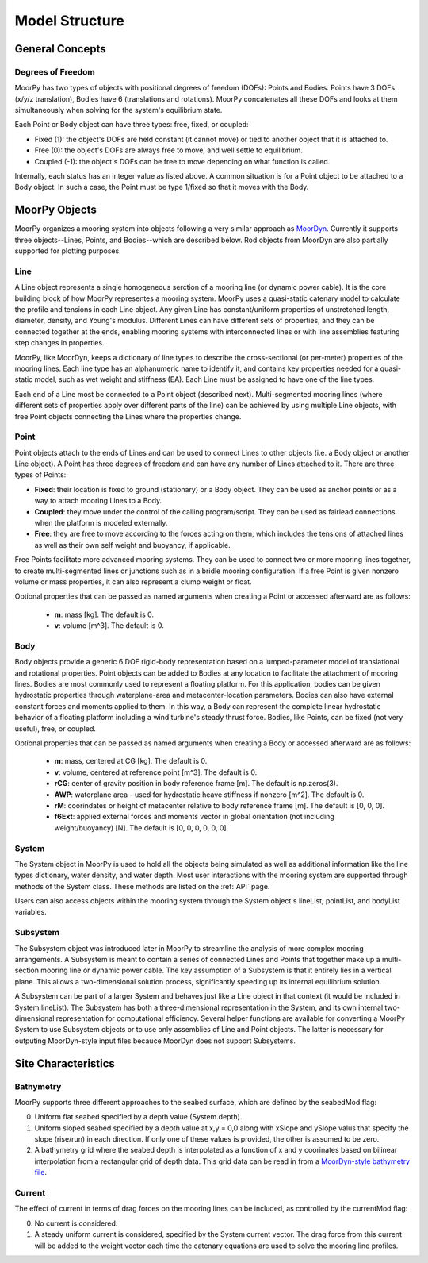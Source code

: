 Model Structure
===============


General Concepts
----------------

Degrees of Freedom
^^^^^^^^^^^^^^^^^^

MoorPy has two types of objects with positional degrees of freedom (DOFs):
Points and Bodies. Points have 3 DOFs (x/y/z translation), Bodies have 6 
(translations and rotations). MoorPy concatenates all these DOFs and 
looks at them simultaneously when solving for the system's equilibrium
state. 

Each Point or Body object can have three types: free, fixed, or coupled:

- Fixed (1): the object's DOFs are held constant (it cannot move) or tied to another object that it is attached to.

- Free (0): the object's DOFs are always free to move, and well settle to equilibrium.

- Coupled (-1): the object's DOFs can be free to move depending on what function is called.

Internally, each status has an integer value as listed above.
A common situation is for a Point object to be attached to a Body object. 
In such a case, the Point must be type 1/fixed so that it moves with
the Body.



MoorPy Objects
---------------

MoorPy organizes a mooring system into objects following a very similar 
approach as `MoorDyn <http://moordyn.readthedocs.io>`_. 
Currently it supports three objects--Lines, Points, and Bodies--which 
are described below. Rod objects from MoorDyn are also partially supported
for plotting purposes.


Line
^^^^

A Line object represents a single homogeneous serction of a mooring line (or
dynamic power cable). It is the core building block of how MoorPy representes 
a mooring system. MoorPy uses a quasi-static catenary model to calculate the 
profile and tensions in each Line object.
Any given Line has constant/uniform properties of unstretched length, diameter, 
density, and Young's modulus.  Different Lines can have different sets of properties, 
and they can be connected together at the ends, enabling mooring systems with 
interconnected lines or with line assemblies featuring step changes in properties. 

MoorPy, like MoorDyn, keeps a dictionary of line types to describe the cross-sectional 
(or per-meter) properties of the mooring lines. Each line type has an alphanumeric name
to identify it, and contains key properties needed for a quasi-static model, such as wet
weight and stiffness (EA). Each Line must be assigned to have one of the line types.

Each end of a Line most be connected to a Point object (described next). 
Multi-segmented mooring lines (where different sets of properties apply over different
parts of the line) can be achieved by using multiple Line objects,
with free Point objects connecting the Lines where the properties change.


Point
^^^^^
.. _points:

Point objects attach to the ends of Lines and can be used to connect Lines 
to other objects (i.e. a Body object or another Line object).
A Point has three degrees of freedom and can have any number of Lines attached to it. 
There are three types of Points:

- **Fixed**: their location is fixed to ground (stationary) or a Body object. 
  They can be used as anchor points or as a way to attach mooring Lines to a Body.
- **Coupled**: they move under the control of the calling program/script.  
  They can be used as fairlead connections when the platform is modeled externally.
- **Free**: they are free to move according to the forces acting on them, which includes
  the tensions of attached lines as well as their own self weight and buoyancy, if applicable.  

Free Points facilitate more advanced mooring systems. They can be used to connect two 
or more mooring lines together, to create multi-segmented lines or junctions such as in a 
bridle mooring configuration. If a free Point is given nonzero volume or mass properties,
it can also represent a clump weight or float. 

Optional properties that can be passed as named arguments when creating a Point or
accessed afterward are as follows:

 - **m**: mass [kg]. The default is 0.
 - **v**: volume [m^3]. The default is 0.


Body
^^^^

Body objects provide a generic 6 DOF rigid-body representation based on a lumped-parameter model of translational 
and rotational properties.  Point objects can be added to Bodies at any location to facilitate the attachment of
mooring lines. Bodies are most commonly used to represent a floating platform. For this application, bodies can be
given hydrostatic properties through waterplane-area and metacenter-location parameters. Bodies can also have external
constant forces and moments applied to them. In this way, a Body can represent the complete linear hydrostatic behavior
of a floating platform including a wind turbine's steady thrust force. 
Bodies, like Points, can be fixed (not very useful), free, or coupled.

Optional properties that can be passed as named arguments when creating a Body or
accessed afterward are as follows:

 - **m**: mass, centered at CG [kg]. The default is 0.
 - **v**: volume, centered at reference point [m^3]. The default is 0.
 - **rCG**: center of gravity position in body reference frame [m]. The default is np.zeros(3).
 - **AWP**: waterplane area - used for hydrostatic heave stiffness if nonzero [m^2]. 
   The default is 0.
 - **rM**: coorindates or height of metacenter relative to body reference frame [m]. 
   The default is [0, 0, 0].
 - **f6Ext**: applied external forces and moments vector in global orientation 
   (not including weight/buoyancy) [N]. The default is [0, 0, 0, 0, 0, 0].


System
^^^^^^

The System object in MoorPy is used to hold all the objects being simulated as well as additional
information like the line types dictionary, water density, and water depth. Most user
interactions with the mooring system are supported through methods of the System class. 
These methods are listed on the :ref:`API` page. 

Users can also access objects within the mooring system through the System object's
lineList, pointList, and bodyList variables.


Subsystem
^^^^^^^^^

The Subsystem object was introduced later in MoorPy to streamline the analysis
of more complex mooring arrangements. A Subsystem is meant to contain a series
of connected Lines and Points that together make up a multi-section mooring line
or dynamic power cable. The key assumption of a Subsystem is that it entirely
lies in a vertical plane. This allows a two-dimensional solution process,
significantly speeding up its internal equilibrium solution.

A Subsystem can be part of a larger System and behaves just like a Line object
in that context (it would be included in System.lineList). The Subsystem has 
both a three-dimensional representation in the System, and its own internal
two-dimensional representation for computational efficiency. Several helper
functions are available for converting a MoorPy System to use Subsystem objects
or to use only assemblies of Line and Point objects. The latter is necessary
for outputing MoorDyn-style input files becauce MoorDyn does not support
Subsystems.



Site Characteristics
--------------------

Bathymetry
^^^^^^^^^^

MoorPy supports three different approaches to the seabed surface, which
are defined by the seabedMod flag:

0. Uniform flat seabed specified by a depth value (System.depth).
1. Uniform sloped seabed specified by a depth value at x,y = 0,0 along 
   with xSlope and ySlope valus that specify the slope (rise/run) in each direction. 
   If only one of these values is provided, the other is assumed to be zero.
2. A bathymetry grid where the seabed depth is interpolated as a function
   of x and y coorinates based on bilinear interpolation from a rectangular
   grid of depth data. This grid data can be read in from a `MoorDyn-style 
   bathymetry file <https://moordyn.readthedocs.io/en/latest/inputs.html#seafloor-bathymetry-file>`_.


Current
^^^^^^^

The effect of current in terms of drag forces on the mooring lines can be 
included, as controlled by the currentMod flag:

0. No current is considered.
1. A steady uniform current is considered, specified by the System current
   vector. The drag force from this current will be added to the weight
   vector each time the catenary equations are used to solve the mooring
   line profiles.